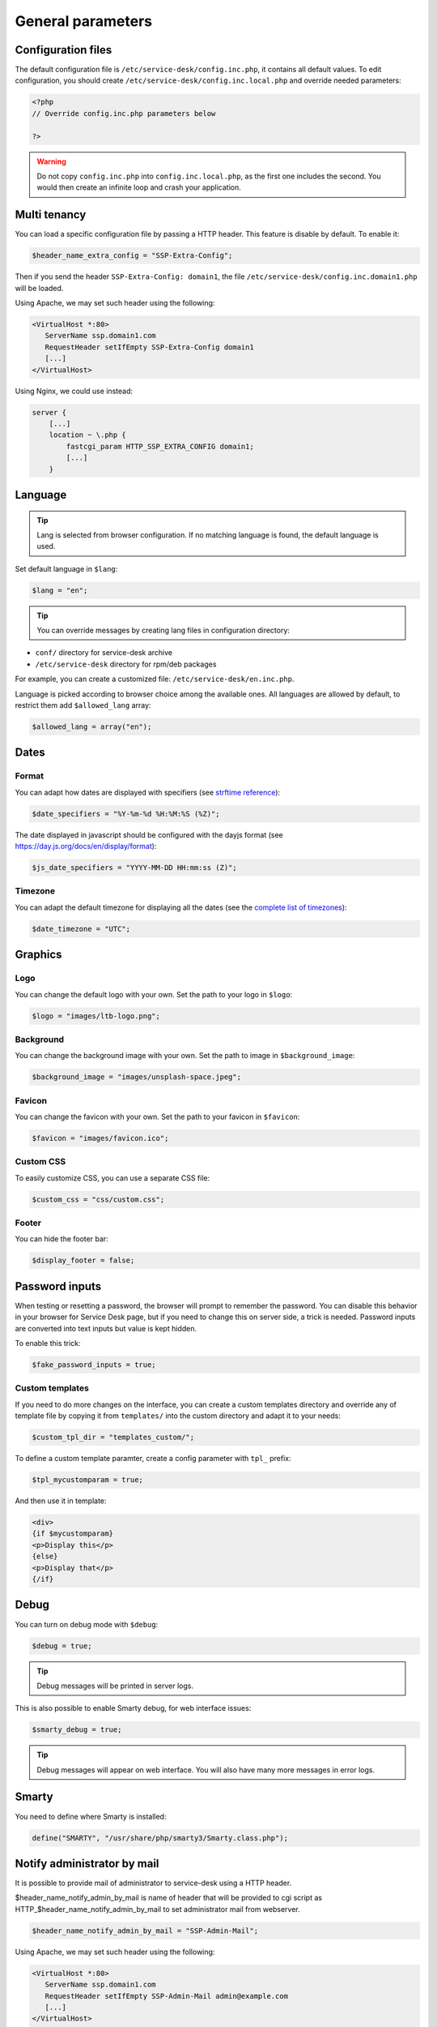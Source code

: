 General parameters
==================

Configuration files
-------------------

The default configuration file is ``/etc/service-desk/config.inc.php``, it contains all default values.
To edit configuration, you should create ``/etc/service-desk/config.inc.local.php`` and override needed parameters:

.. code-block:: php

    <?php
    // Override config.inc.php parameters below

    ?>

.. warning:: 
  Do not copy ``config.inc.php`` into ``config.inc.local.php``, as the first one includes the second.
  You would then create an infinite loop and crash your application.

Multi tenancy
-------------

You can load a specific configuration file by passing a HTTP header.
This feature is disable by default. To enable it:

.. code-block:: php

   $header_name_extra_config = "SSP-Extra-Config";

Then if you send the header ``SSP-Extra-Config: domain1``, the file
``/etc/service-desk/config.inc.domain1.php`` will be loaded.

Using Apache, we may set such header using the following:

.. code-block::

    <VirtualHost *:80>
       ServerName ssp.domain1.com
       RequestHeader setIfEmpty SSP-Extra-Config domain1
       [...]
    </VirtualHost>

Using Nginx, we could use instead:

.. code-block::

   server {
       [...]
       location ~ \.php {
           fastcgi_param HTTP_SSP_EXTRA_CONFIG domain1;
           [...]
       }

Language
--------

.. tip:: Lang is selected from browser configuration. If no matching language is found, the default language is used.

Set default language in ``$lang``:

.. code-block:: php

    $lang = "en";


.. tip:: You can override messages by creating lang files in configuration directory:

* ``conf/`` directory for service-desk archive
* ``/etc/service-desk`` directory for rpm/deb packages

For example, you can create a customized file: ``/etc/service-desk/en.inc.php``.

Language is picked according to browser choice among the available ones. All languages
are allowed by default, to restrict them add ``$allowed_lang`` array:

.. code-block:: php

   $allowed_lang = array("en");

Dates
-----

.. _date_format:

Format
^^^^^^

You can adapt how dates are displayed with specifiers (see `strftime reference`_):

.. _strftime reference: https://www.php.net/strftime

.. code-block:: php

    $date_specifiers = "%Y-%m-%d %H:%M:%S (%Z)";

The date displayed in javascript should be configured with the dayjs format (see `<https://day.js.org/docs/en/display/format>`_):

.. code-block:: php

    $js_date_specifiers = "YYYY-MM-DD HH:mm:ss (Z)";

Timezone
^^^^^^^^

You can adapt the default timezone for displaying all the dates (see the `complete list of timezones <https://www.php.net/manual/en/timezones.php>`_):

.. code-block:: php

    $date_timezone = "UTC";

Graphics
--------

Logo
^^^^

You can change the default logo with your own. Set the path to your logo in ``$logo``:

.. code-block:: php

    $logo = "images/ltb-logo.png";

Background
^^^^^^^^^^

You can change the background image with your own. Set the path to image in ``$background_image``:

.. code-block:: php

     $background_image = "images/unsplash-space.jpeg";

Favicon
^^^^^^^

You can change the favicon with your own. Set the path to your favicon in ``$favicon``:

.. code-block:: php

    $favicon = "images/favicon.ico";

Custom CSS
^^^^^^^^^^

To easily customize CSS, you can use a separate CSS file:

.. code-block:: php

    $custom_css = "css/custom.css";

Footer 
^^^^^^

You can hide the footer bar:

.. code-block:: php

    $display_footer = false;

Password inputs
---------------

When testing or resetting a password, the browser will prompt to remember the password. You can disable this behavior in your browser for Service Desk page, but if you need to change this on server side, a trick is needed. Password inputs are converted into text inputs but value is kept hidden.

To enable this trick:

.. code-block:: php

   $fake_password_inputs = true;

Custom templates
^^^^^^^^^^^^^^^^

If you need to do more changes on the interface, you can create a custom templates directory
and override any of template file by copying it from ``templates/`` into the custom directory
and adapt it to your needs:

.. code-block:: php

    $custom_tpl_dir = "templates_custom/";

To define a custom template paramter, create a config parameter with ``tpl_`` prefix:

.. code-block:: php

    $tpl_mycustomparam = true;

And then use it in template:

.. code-block:: html

   <div>
   {if $mycustomparam}
   <p>Display this</p>
   {else}
   <p>Display that</p>
   {/if}

Debug
-----

You can turn on debug mode with ``$debug``:

.. code-block:: php

    $debug = true;

.. tip:: Debug messages will be printed in server logs.

This is also possible to enable Smarty debug, for web interface issues:

.. code-block:: php

   $smarty_debug = true;

.. tip:: Debug messages will appear on web interface.
   You will also have many more messages in error logs.

Smarty
------

You need to define where Smarty is installed:

.. code-block:: php

    define("SMARTY", "/usr/share/php/smarty3/Smarty.class.php");

Notify administrator by mail
----------------------------

It is possible to provide mail of administrator to service-desk using a HTTP header.

$header_name_notify_admin_by_mail is name of header that will be provided to cgi script as HTTP_$header_name_notify_admin_by_mail to set administrator mail from webserver.

.. code-block:: php

   $header_name_notify_admin_by_mail = "SSP-Admin-Mail";


Using Apache, we may set such header using the following:

.. code-block::

    <VirtualHost *:80>
       ServerName ssp.domain1.com
       RequestHeader setIfEmpty SSP-Admin-Mail admin@example.com
       [...]
    </VirtualHost>

Using Nginx, nginx take normalized cgi param naming, ie uppercase and - replaced to _.
we could use instead:

.. code-block::

   server {
       [...]
       location ~ \.php {
           fastcgi_param HTTP_SSP_ADMIN_MAIL admin@example.com;
           [...]
       }
